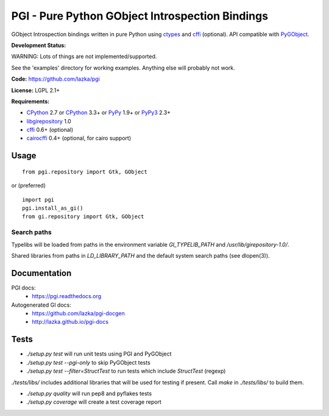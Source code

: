 PGI - Pure Python GObject Introspection Bindings
================================================

GObject Introspection bindings written in pure Python using ctypes_
and cffi_ (optional). API compatible with PyGObject_.

**Development Status:**

WARNING: Lots of things are not implemented/supported.

See the 'examples' directory for working examples.
Anything else will probably not work.

**Code:** https://github.com/lazka/pgi

**License:** LGPL 2.1+

**Requirements:**

- CPython_ 2.7 or CPython_ 3.3+ or PyPy_ 1.9+ or PyPy3_ 2.3+
- libgirepository_ 1.0
- cffi_ 0.6+ (optional)
- cairocffi_ 0.4+ (optional, for cairo support)

.. _ctypes: http://docs.python.org/2/library/ctypes.html
.. _cffi: http://cffi.readthedocs.org/en/latest/
.. _cairocffi: http://pythonhosted.org/cairocffi/
.. _PyGObject: http://git.gnome.org/browse/pygobject/
.. _libgirepository: http://git.gnome.org/browse/gobject-introspection/
.. _CPython: http://www.python.org/
.. _PyPy: http://pypy.org/
.. _PyPy3: http://pypy.org/

Usage
-----

::

    from pgi.repository import Gtk, GObject

or (preferred)

::

    import pgi
    pgi.install_as_gi()
    from gi.repository import Gtk, GObject

Search paths
~~~~~~~~~~~~

Typelibs will be loaded from paths in the environment variable
`GI_TYPELIB_PATH` and `/usr/lib/girepository-1.0/`.

Shared libraries from paths in `LD_LIBRARY_PATH` and the default system
search paths (see dlopen(3)).

Documentation
-------------

PGI docs:
 * https://pgi.readthedocs.org

Autogenerated GI docs:
 * https://github.com/lazka/pgi-docgen
 * http://lazka.github.io/pgi-docs

Tests
-----

.. image:: https://drone.io/github.com/lazka/pgi/status.png
    :target: https://drone.io/github.com/lazka/pgi/latest

- `./setup.py test` will run unit tests using PGI and PyGObject
- `./setup.py test --pgi-only` to skip PyGObject tests
- `./setup.py test --filter=StructTest` to run tests which include
  `StructTest` (regexp)

`./tests/libs/` includes additional libraries that will be used for testing
if present. Call `make` in `./tests/libs/` to build them.

- `./setup.py quality` will run pep8 and pyflakes tests

- `./setup.py coverage` will create a test coverage report
